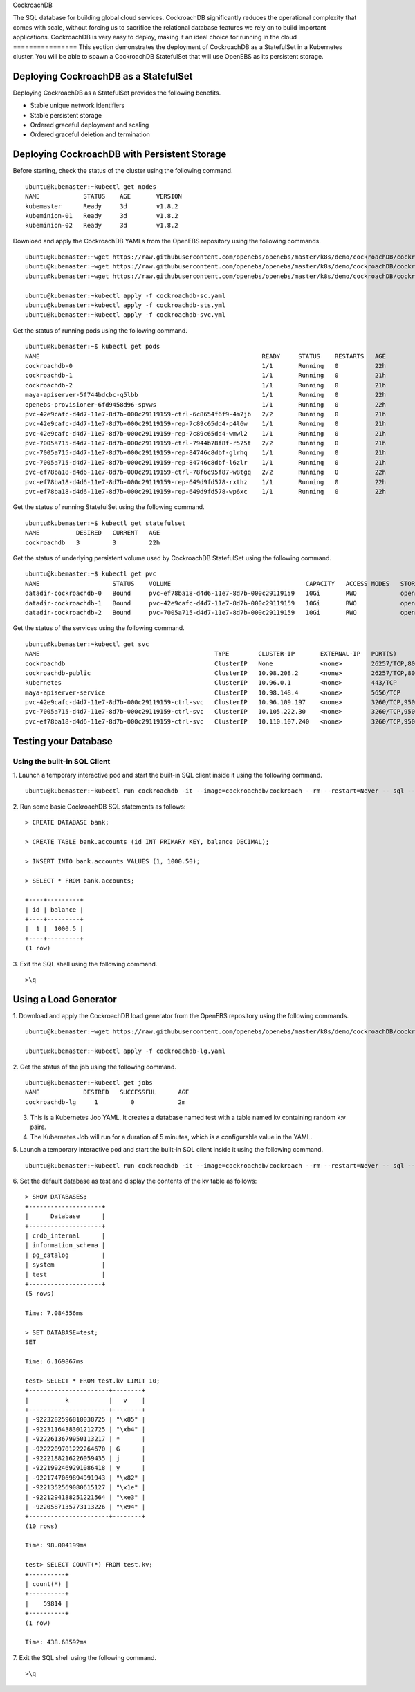 
CockroachDB  

The SQL database for building global cloud services. 
CockroachDB significantly reduces the operational complexity that comes with scale, without forcing us to sacrifice the relational database features we rely on to build important applications. CockroachDB is very easy to deploy, making it an ideal choice for running in the cloud
================
This section demonstrates the deployment of CockroachDB as a StatefulSet in a Kubernetes cluster. You will be able to spawn a CockroachDB StatefulSet that will use OpenEBS as its persistent storage.

Deploying CockroachDB as a StatefulSet
-----------------------------------------
Deploying CockroachDB as a StatefulSet provides the following benefits.

* Stable unique network identifiers
* Stable persistent storage
* Ordered graceful deployment and scaling
* Ordered graceful deletion and termination

Deploying CockroachDB with Persistent Storage
------------------------------------------------
Before starting, check the status of the cluster using the following command.
::

    ubuntu@kubemaster:~kubectl get nodes
    NAME            STATUS    AGE       VERSION
    kubemaster      Ready     3d        v1.8.2
    kubeminion-01   Ready     3d        v1.8.2
    kubeminion-02   Ready     3d        v1.8.2

Download and apply the CockroachDB YAMLs from the OpenEBS repository using the following commands.
::

    ubuntu@kubemaster:~wget https://raw.githubusercontent.com/openebs/openebs/master/k8s/demo/cockroachDB/cockroachdb-sc.yaml
    ubuntu@kubemaster:~wget https://raw.githubusercontent.com/openebs/openebs/master/k8s/demo/cockroachDB/cockroachdb-sts.yaml
    ubuntu@kubemaster:~wget https://raw.githubusercontent.com/openebs/openebs/master/k8s/demo/cockroachDB/cockroachdb-svc.yaml

    ubuntu@kubemaster:~kubectl apply -f cockroachdb-sc.yaml
    ubuntu@kubemaster:~kubectl apply -f cockroachdb-sts.yml
    ubuntu@kubemaster:~kubectl apply -f cockroachdb-svc.yml

Get the status of running pods using the following command.
::

    ubuntu@kubemaster:~$ kubectl get pods
    NAME                                                             READY     STATUS    RESTARTS   AGE
    cockroachdb-0                                                    1/1       Running   0          22h
    cockroachdb-1                                                    1/1       Running   0          21h
    cockroachdb-2                                                    1/1       Running   0          21h
    maya-apiserver-5f744bdcbc-q5lbb                                  1/1       Running   0          22h
    openebs-provisioner-6fd9458d96-spvws                             1/1       Running   0          22h
    pvc-42e9cafc-d4d7-11e7-8d7b-000c29119159-ctrl-6c8654f6f9-4m7jb   2/2       Running   0          21h
    pvc-42e9cafc-d4d7-11e7-8d7b-000c29119159-rep-7c89c65dd4-p4l6w    1/1       Running   0          21h
    pvc-42e9cafc-d4d7-11e7-8d7b-000c29119159-rep-7c89c65dd4-wmwl2    1/1       Running   0          21h
    pvc-7005a715-d4d7-11e7-8d7b-000c29119159-ctrl-7944b78f8f-r575t   2/2       Running   0          21h
    pvc-7005a715-d4d7-11e7-8d7b-000c29119159-rep-84746c8dbf-glrhq    1/1       Running   0          21h
    pvc-7005a715-d4d7-11e7-8d7b-000c29119159-rep-84746c8dbf-l6zlr    1/1       Running   0          21h
    pvc-ef78ba18-d4d6-11e7-8d7b-000c29119159-ctrl-78f6c95f87-w8tgq   2/2       Running   0          22h
    pvc-ef78ba18-d4d6-11e7-8d7b-000c29119159-rep-649d9fd578-rxthz    1/1       Running   0          22h
    pvc-ef78ba18-d4d6-11e7-8d7b-000c29119159-rep-649d9fd578-wp6xc    1/1       Running   0          22h
    
Get the status of running StatefulSet using the following command.
::

    ubuntu@kubemaster:~$ kubectl get statefulset
    NAME          DESIRED   CURRENT   AGE
    cockroachdb   3         3         22h

Get the status of underlying persistent volume used by CockroachDB StatefulSet using the following command.
::

    ubuntu@kubemaster:~$ kubectl get pvc
    NAME                    STATUS    VOLUME                                     CAPACITY   ACCESS MODES   STORAGECLASS          AGE
    datadir-cockroachdb-0   Bound     pvc-ef78ba18-d4d6-11e7-8d7b-000c29119159   10Gi       RWO            openebs-cockroachdb   22h
    datadir-cockroachdb-1   Bound     pvc-42e9cafc-d4d7-11e7-8d7b-000c29119159   10Gi       RWO            openebs-cockroachdb   22h
    datadir-cockroachdb-2   Bound     pvc-7005a715-d4d7-11e7-8d7b-000c29119159   10Gi       RWO            openebs-cockroachdb   22h

Get the status of the services using the following command.
::

    ubuntu@kubemaster:~kubectl get svc
    NAME                                                TYPE        CLUSTER-IP       EXTERNAL-IP   PORT(S)              AGE
    cockroachdb                                         ClusterIP   None             <none>        26257/TCP,8080/TCP   22h
    cockroachdb-public                                  ClusterIP   10.98.208.2      <none>        26257/TCP,8080/TCP   22h
    kubernetes                                          ClusterIP   10.96.0.1        <none>        443/TCP              20d
    maya-apiserver-service                              ClusterIP   10.98.148.4      <none>        5656/TCP             22h
    pvc-42e9cafc-d4d7-11e7-8d7b-000c29119159-ctrl-svc   ClusterIP   10.96.109.197    <none>        3260/TCP,9501/TCP    22h
    pvc-7005a715-d4d7-11e7-8d7b-000c29119159-ctrl-svc   ClusterIP   10.105.222.30    <none>        3260/TCP,9501/TCP    22h
    pvc-ef78ba18-d4d6-11e7-8d7b-000c29119159-ctrl-svc   ClusterIP   10.110.107.240   <none>        3260/TCP,9501/TCP    22h

Testing your Database
----------------------------
Using the built-in SQL Client
^^^^^^^^^^^^^^^^^^^^^^^^^^^^^^^^^^
1. Launch a temporary interactive pod and start the built-in SQL client inside it using the following command.
::

    ubuntu@kubemaster:~kubectl run cockroachdb -it --image=cockroachdb/cockroach --rm --restart=Never -- sql --insecure --host=cockroachdb-public

2. Run some basic CockroachDB SQL statements as follows:
::

    > CREATE DATABASE bank;

    > CREATE TABLE bank.accounts (id INT PRIMARY KEY, balance DECIMAL);

    > INSERT INTO bank.accounts VALUES (1, 1000.50);

    > SELECT * FROM bank.accounts;

    +----+---------+
    | id | balance |
    +----+---------+
    |  1 |  1000.5 |
    +----+---------+
    (1 row)

3. Exit the SQL shell using the following command.
::

    >\q

Using a Load Generator
-------------------------
1. Download and apply the CockroachDB load generator from the OpenEBS repository using the following commands.
::
    ubuntu@kubemaster:~wget https://raw.githubusercontent.com/openebs/openebs/master/k8s/demo/cockroachDB/cockroachdb-lg.yaml

    ubuntu@kubemaster:~kubectl apply -f cockroachdb-lg.yaml

2. Get the status of the job using the following command.
::
    ubuntu@kubemaster:~kubectl get jobs
    NAME            DESIRED   SUCCESSFUL      AGE
    cockroachdb-lg     1         0            2m

3. This is a Kubernetes Job YAML. It creates a database named test with a table named kv containing random k:v pairs.

4. The Kubernetes Job will run for a duration of 5 minutes, which is a configurable value in the YAML.

5. Launch a temporary interactive pod and start the built-in SQL client inside it using the following command.
::

    ubuntu@kubemaster:~kubectl run cockroachdb -it --image=cockroachdb/cockroach --rm --restart=Never -- sql --insecure --host=cockroachdb-public

6. Set the default database as test and display the contents of the kv table as follows:
::

    > SHOW DATABASES;
    +--------------------+
    |      Database      |
    +--------------------+
    | crdb_internal      |
    | information_schema |
    | pg_catalog         |
    | system             |
    | test               |
    +--------------------+
    (5 rows)

    Time: 7.084556ms

    > SET DATABASE=test;
    SET

    Time: 6.169867ms

    test> SELECT * FROM test.kv LIMIT 10;
    +----------------------+--------+
    |          k           |   v    |
    +----------------------+--------+
    | -9223282596810038725 | "\x85" |
    | -9223116438301212725 | "\xb4" |
    | -9222613679950113217 | *      |
    | -9222209701222264670 | G      |
    | -9222188216226059435 | j      |
    | -9221992469291086418 | y      |
    | -9221747069894991943 | "\x82" |
    | -9221352569080615127 | "\x1e" |
    | -9221294188251221564 | "\xe3" |
    | -9220587135773113226 | "\x94" |
    +----------------------+--------+
    (10 rows)

    Time: 98.004199ms

    test> SELECT COUNT(*) FROM test.kv;
    +----------+
    | count(*) |
    +----------+
    |    59814 |
    +----------+
    (1 row)

    Time: 438.68592ms

7. Exit the SQL shell using the following command.
::

    >\q
